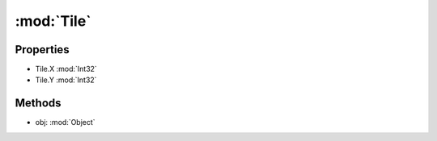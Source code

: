 :mod:`Tile`
========================================
.. py:module:: Tile


Properties
----------------
* Tile.X :mod:`Int32`

* Tile.Y :mod:`Int32`


Methods
--------------

.. py:function:: Tile.Equals(obj) -> Boolean


* obj: :mod:`Object` 




.. py:function:: Tile.GetHashCode() -> Int32







.. py:function:: Tile.ToString() -> String






